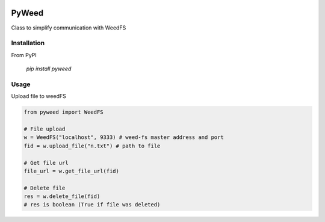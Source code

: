 .. image:: https://travis-ci.org/utek/pyweed.svg?branch=master

*********************************************************
PyWeed
*********************************************************

Class to simplify communication with WeedFS

============
Installation
============

From PyPI

    `pip install pyweed`


============
Usage
============

Upload file to weedFS

.. code-block:: python

    from pyweed import WeedFS

    # File upload
    w = WeedFS("localhost", 9333) # weed-fs master address and port
    fid = w.upload_file("n.txt") # path to file

    # Get file url
    file_url = w.get_file_url(fid)

    # Delete file
    res = w.delete_file(fid)
    # res is boolean (True if file was deleted)




